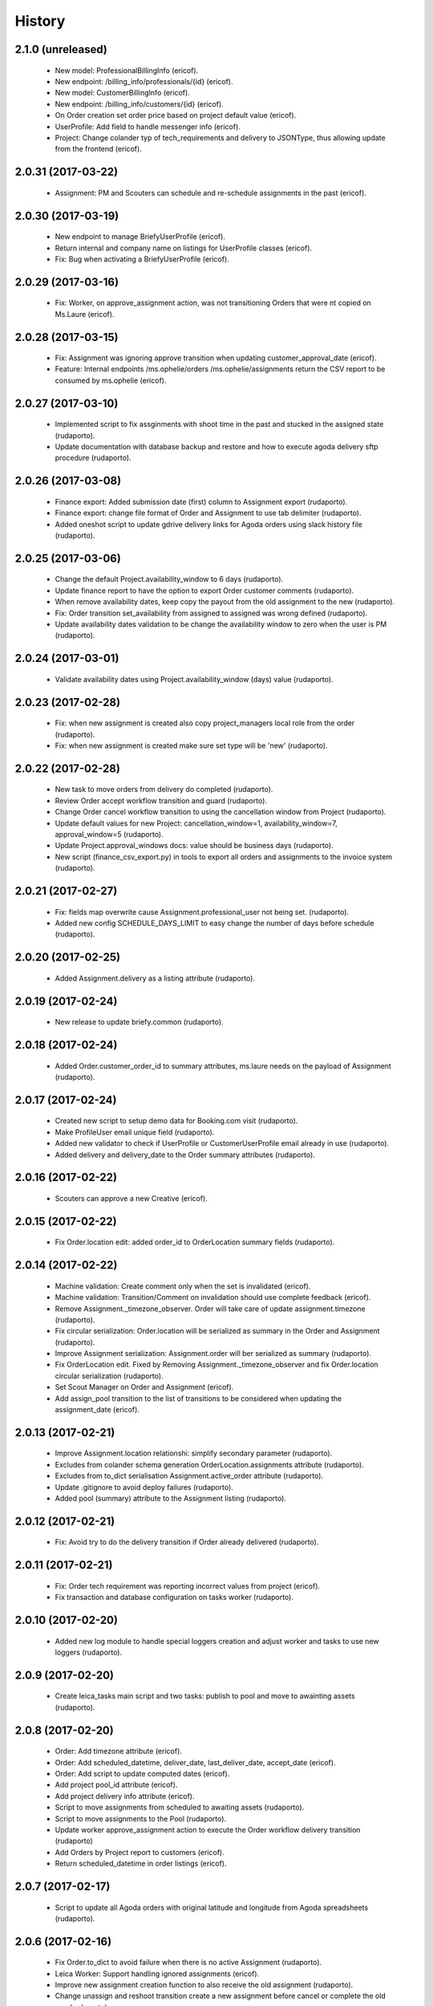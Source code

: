 =======
History
=======

2.1.0 (unreleased)
------------------

    * New model: ProfessionalBillingInfo (ericof).
    * New endpoint: /billing_info/professionals/{id} (ericof).
    * New model: CustomerBillingInfo (ericof).
    * New endpoint: /billing_info/customers/{id} (ericof).
    * On Order creation set order price based on project default value (ericof).
    * UserProfile: Add field to handle messenger info (ericof).
    * Project: Change colander typ of tech_requirements and delivery to JSONType, thus allowing update from the frontend (ericof).


2.0.31 (2017-03-22)
-------------------

    * Assignment: PM and Scouters can schedule and re-schedule assignments in the past (ericof).


2.0.30 (2017-03-19)
-------------------

    * New endpoint to manage BriefyUserProfile (ericof).
    * Return internal and company name on listings for UserProfile classes (ericof).
    * Fix: Bug when activating a BriefyUserProfile (ericof).

2.0.29 (2017-03-16)
-------------------

    * Fix: Worker, on approve_assignment action, was not transitioning Orders that were nt copied on Ms.Laure (ericof).


2.0.28 (2017-03-15)
-------------------

    * Fix: Assignment was ignoring approve transition when updating customer_approval_date (ericof).
    * Feature: Internal endpoints /ms.ophelie/orders /ms.ophelie/assignments return the CSV report to be consumed by ms.ophelie (ericof).


2.0.27 (2017-03-10)
-------------------

    * Implemented script to fix assginments with shoot time in the past and stucked in the assigned state (rudaporto).
    * Update documentation with database backup and restore and how to execute agoda delivery sftp procedure (rudaporto).


2.0.26 (2017-03-08)
-------------------

    * Finance export: Added submission date (first) column to Assignment export (rudaporto).
    * Finance export: change file format of Order and Assignment to use tab delimiter (rudaporto).
    * Added oneshot script to update gdrive delivery links for Agoda orders using slack history file (rudaporto).


2.0.25 (2017-03-06)
-------------------

    * Change the default Project.availability_window to 6 days (rudaporto).
    * Update finance report to have the option to export Order customer comments (rudaporto).
    * When remove availability dates, keep copy the payout from the old assignment to the new (rudaporto).
    * Fix: Order transition set_availability from assigned to assigned was wrong defined (rudaporto).
    * Update availability dates validation to be change the availability window to zero when the user is PM (rudaporto).


2.0.24 (2017-03-01)
-------------------

    * Validate availability dates using Project.availability_window (days) value (rudaporto).

2.0.23 (2017-02-28)
-------------------

    * Fix: when new assignment is created also copy project_managers local role from the order (rudaporto).
    * Fix: when new assignment is created make sure set type will be 'new' (rudaporto).

2.0.22 (2017-02-28)
-------------------

    * New task to move orders from delivery do completed (rudaporto).
    * Review Order accept workflow transition and guard (rudaporto).
    * Change Order cancel workflow transition to using the cancellation window from Project (rudaporto).
    * Update default values for new Project: cancellation_window=1, availability_window=7, approval_window=5 (rudaporto).
    * Update Project.approval_windows docs: value should be business days (rudaporto).
    * New script (finance_csv_export.py) in tools to export all orders and assignments to the invoice system (rudaporto).


2.0.21 (2017-02-27)
-------------------

    * Fix: fields map overwrite cause Assignment.professional_user not being set. (rudaporto).
    * Added new config SCHEDULE_DAYS_LIMIT to easy change the number of days before schedule (rudaporto).

2.0.20 (2017-02-25)
-------------------

    * Added Assignment.delivery as a listing attribute (rudaporto).


2.0.19 (2017-02-24)
-------------------

    * New release to update briefy.common (rudaporto).


2.0.18 (2017-02-24)
-------------------

    * Added Order.customer_order_id to summary attributes, ms.laure needs on the payload of Assignment (rudaporto).

2.0.17 (2017-02-24)
-------------------

    * Created new script to setup demo data for Booking.com visit (rudaporto).
    * Make ProfileUser email unique field (rudaporto).
    * Added new validator to check if UserProfile or CustomerUserProfile email already in use (rudaporto).
    * Added delivery and delivery_date to the Order summary attributes (rudaporto).


2.0.16 (2017-02-22)
-------------------

    * Scouters can approve a new Creative (ericof).

2.0.15 (2017-02-22)
-------------------

    * Fix Order.location edit: added order_id to OrderLocation summary fields (rudaporto).

2.0.14 (2017-02-22)
-------------------

    * Machine validation: Create comment only when the set is invalidated (ericof).
    * Machine validation: Transition/Comment on invalidation should use complete feedback (ericof).
    * Remove Assignment._timezone_observer. Order will take care of update assignment.timezone (rudaporto).
    * Fix circular serialization: Order.location will be serialized as summary in the Order and Assignment (rudaporto).
    * Improve Assignment serialization: Assignment.order will ber serialized as summary (rudaporto).
    * Fix OrderLocation edit. Fixed by Removing Assignment._timezone_observer and fix Order.location circular serialization (rudaporto).
    * Set Scout Manager on Order and Assignment (ericof).
    * Add assign_pool transition to the list of transitions to be considered when updating the assignment_date (ericof).

2.0.13 (2017-02-21)
-------------------

    * Improve Assignment.location relationshi: simplify secondary parameter (rudaporto).
    * Excludes from colander schema generation OrderLocation.assignments attribute (rudaporto).
    * Excludes from to_dict serialisation Assignment.active_order attribute (rudaporto).
    * Update .gitignore to avoid deploy failures (rudaporto).
    * Added pool (summary) attribute to the Assignment listing (rudaporto).

2.0.12 (2017-02-21)
-------------------

    * Fix: Avoid try to do the delivery transition if Order already delivered (rudaporto).

2.0.11 (2017-02-21)
-------------------

    * Fix: Order tech requirement was reporting incorrect values from project (ericof).
    * Fix transaction and database configuration on tasks worker (rudaporto).

2.0.10 (2017-02-20)
-------------------

    * Added new log module to handle special loggers creation and adjust worker and tasks to use new loggers (rudaporto).

2.0.9 (2017-02-20)
------------------
    * Create leica_tasks main script and two tasks: publish to pool and move to awainting assets (rudaporto).


2.0.8 (2017-02-20)
------------------

    * Order: Add timezone attribute (ericof).
    * Order: Add scheduled_datetime, deliver_date, last_deliver_date, accept_date (ericof).
    * Order: Add script to update computed dates (ericof).
    * Add project pool_id attribute (ericof).
    * Add project delivery info attribute (ericof).
    * Script to move assignments from scheduled to awaiting assets (rudaporto).
    * Script to move assignments to the Pool (rudaporto).
    * Update worker approve_assignment action to execute the Order workflow delivery transition (rudaporto)
    * Add Orders by Project report to customers (ericof).
    * Return scheduled_datetime in order listings (ericof).

2.0.7 (2017-02-17)
------------------

    * Script to update all Agoda orders with original latitude and longitude from Agoda spreadsheets (rudaporto).


2.0.6 (2017-02-16)
------------------

    * Fix Order.to_dict to avoid failure when there is no active Assignment (rudaporto).
    * Leica Worker: Support handling ignored assignments (ericof).
    * Improve new assignment creation function to also receive the old assignment (rudaporto).
    * Change unassign and reshoot transition create a new assignment before cancel or complete the old one (rudaporto).
    * Cancel an Assignment will always set payout_value to zero (rudaporto).
    * Change newrelic config to ignore pyramid.httpexceptions:HTTPForbidden exceptions (rudaporto).
    * Change can_cancel logic for Order and Assignment (rudaporto).
    * Remove Assignment.scheduled_datetime when it's cancelled (rudaporto).


2.0.5 (2017-02-15)
------------------

    * Update and merge all Leica fixes in the worker (rudaporto).
    * Fix Leica worker (jsbueno).

2.0.4 (2017-02-15)
------------------

    * Split workflows for Briefy and Customer profiles (ericof).
    * Fix Submission Date calculation on Assignment (ericof).
    * Expose initial password on UserProfile creation (ericof).
    * Set timezone on new and updated OrderLocations (ericof).
    * Improve Order to_dict to add actors info to the current Assignment (rudaporto).
    * Improve LeicaBriefyRoles._apply_actors_info to also accept another instance object and not use self (rudaporto).
    * Improve Professional and Assignment summary attributes (rudaporto).
    * Fix remove_availability transition: now the new assignment is created after cancel the old one (rudaporto).
    * Change Assignment assign transition to require payout currency, value and travel expenses (rudaporto).
    * Change remove availability to create the assignment inside the transition (rudaporto).
    * Scout dashboard now support links on projects (ericof).
    * Added payout value and currency and travel expenses to the summary attributes (rudaporto).
    * Create new assignment function can now copy the payout value, currency and travel expenses (rudaporto).
    * Update reshoot to receive all payout value, currency and travel expenses and use it to assign the new assignment (rudaporto).
    * Update new shoot to use the new option to copy payout values from the old shoot (rudaporto).


2.0.3 (2017-02-14)
------------------

    * Fix add creative with portfolio link (rudaporto).
    * Split workflows for Briefy and Customer profiles (ericof).

2.0.2 (2017-02-14)
------------------

    * Fix primary key of dashboard declarative models (rudaporto).

2.0.1 (2017-02-14)
------------------

    * Added timezone attribute to Assignment summary and fix the timezone property (rudaporto).
 

2.0.0 (2017-02-13)
------------------
     * Remove foreign key from jobs to professional. (rudaporto)
     * Add logging with logstash to this package. (ericof)
     * LEICA-60: Move image file on Asset creation or update. (ericof)
     * Fix _update_job_on_knack. (rudaporto)
     * Change role to group in the Asset and Job workflows. (rudaporto)
     * Integrate workflow fix in briefy.common. (rudaporto)
     * BODY-62: Implement pagination. (ericof)
     * LEICA-63: Improve workflows. (ericof)
     * LEICA-09: Improve Customers, Projects and Jobs import. Add service to run the import by API call. (rudaporto)
     * LEICA-69: Create new endpoints to sync with knack individual records. (rudaporto)
     * LEICA-70: New endpoint to log requests from knack. (rudaporto)
     * Moved import/sync endpoints path to reside inside /knack namespace. (rudaporto)
     * LEICA-74: Backport image validation code from Ms. Laure. (ericof)
     * Integrate HEAD method improvements of briefy.ws. (rudaporto)
     * Use last version of Briefy.ws. (aivuk)
     * Configure job service to allow filter and sort usign Project.title. (aivuk)
     * LEICA-73: Document Leica data models and improve fields/relationships (ericof)
     * LEICA-61: Merge from AGFA. (ericof)
     * LEICA-95: Update Professional model (merge from AGFA). (ericof)
     * LEICA-71: Add "Extra Compensation" Field to Jobs. (ericof)
     * LEICA-92: Update Job model. (ericof)
     * LEICA-93: Update Customer model. (ericof)
     * LEICA-94: Update Project model. (ericof)
     * Update models, migration and tests (rudaporto).
     * Sync JobOrder (Location, Assignment, Comment) and Photographer(working locations) (rudaporto).
     * New sync code to update brief_id in all profiles objects in knack (rudaporto).
     * New mixin for LeicaRoles and mixins for local roles of Customer, Project, Order and Assignment (rudaporto).
     * Improve sync classes to get roles from the knack obj, convert to rolleiflex id and add as local role (rudaporto).
     * Some minor improvents to import more phone numbers from Photographers (rudaporto).
     * BODY-91: Remove all load strategy with lazy="joined" (rudaporto).
     * Fix Project __actors__, listing, and summary fields (rudaporto).
     * Improve sync to parse phone numbers for the JobOrder contact (rudaporto).
     * Create new column_property attributes using subquery to easy filter JobAssignment by some JobOrder attributes (rudaporto).
     * Fix: upgrade s3transfer from 1.1.2 to 0.1.10 to fix conflict version with boto libs (rudaporto).
     * Update all Leica local roles to use new relationship and association_proxy attributes (rudaporto).
     * Update sync to the new association_proxy attributes (rudaporto).
     * Update JobAssignment sync to create local role also for the professional (rudaporto)
     * LEICA-120: include additional fields from JobOrder to JobAssignment and expose then in /jobs search (rudaporto).
     * Update Professional and JobLocation summary fields (rudaporto).
     * Small fixes in the sync classes (rudaporto).
     * Change default LeicaRolesMixin association_proxy to return only a single element: this enable filter by the user ID. (rudaporto)
     * Add all local role association_proxy fields as filter_related_fields to be searchable on the views using the user ID. (rudaporto)
     * Improve Customer model with new relationships that return business and billing addres as a attribute and expose then in the payload (rudaporto).
     * Improve CustomerContact model defining summary and listing attributes (rudaporto).
     * Remove transaction manager and control commit manually in the import / sync classes and remove (rudaporto).
     * Change migration to new address format from briefy.common (rudaporto).
     * Update summary attributes for job location, professional and professional location (rudaporto).
     * Update additional fielter fields for jobs, order, professional and projects views (rudaporto).
     * Change field locations to location on JobOrder since for now we just have one location (rudaporto).
     * New attribute (relationship uselist=False) on professional model: main_location (rudaporto).
     * Customized to_dict and to_liting_dict on professional model (rudaporto).
     * Change number_of_assets Order field to number_required_assets (rudaporto).
     * Update import to generate the Order slug from the knack.job_id (internal) (rdaporto).
     * Remove the last lazy='joined' to improve listing latency (rudaporto).
     * Added new field set_type to show and filter different types of sets in QA (rudaporto).
     * Refactory _summarize_relationships and also insert it in the default to_dict and to_listing_dict (rudaporto).
     * Update import Job to populate set_type and also added set_type to the JobAssignment listing (rudaporto).
     * Fix slug generation when import form knack (rudaporto).
     * Added new field slug in the JobAssingmnet and update db migration and import from knack (rudaporto).
     * New function that use the insert context to create JobAssigmnet slug from the JobOrder slug (rudaporto).
     * Added database models: Pool and ProfessionalsInPool (association model between Pool and Professional) (rudaporto).
     * Basic workflow for a Pool model (rudaporto).
     * Added new ForeignKey pool_id (nullable=True) in JobAssignment model to link an JobAssignment to a Pool (rudaporto).
     * Added resource view /pools to manage JobPools (rudaporto).
     * Update database fixtures to support composed primary keys (rudaporto).
     * Add Pool sync/import script and classes (rudaporto).
     * Fix Pool and Professional association relationships and update tests (rudaporto).
     * Update initial database migration script with all model changes (rudaporto).
     * LEICA-128: Refactor Job classes names following the changes as Assignment or Order (rudaporto).
     * LEICA-132: Add new fields to Pool and fix Professionls in Pool import. Add pool attribute to Assignment list and filter (rudaporto).
     * LEICA-133: Added Scouting Dashboard endpoints (rudaporto).
     * LEICA-134: Added QA Dashboard endpoints (rudaporto).
     * LEICA-135: Added Professional and Customer Dashboard endpoints (rudaporto).
     * Add new field for Professional: accept_travel (boolean) (rudaporto).
     * Remove all binary=false from UUID fields (rudaporto).
     * Adjust users sync to update Knack Profile.briefy_id if not equal to same user.briefy_id in Rolleiflex (rudaporto).
     * New descriptor to help set and get from unary relationships like Order.location (rudaporto).
     * Review __raw_acl__ attribute on all models (rudaporto).
     * Improve import to set permissions for each local role imported (rudaporto).
     * New base class to test dashboard views and test cases for all implemented dashboards: QA, Scout, Professional, Customer (rudaporto).
     * Change customer and professional dashboard queries and implement default_filter (view) to add parameters to the query (rudaporto).
     * Update Comments model to accept author_role, to_role and internal attributes (rudaporto).
     * Create new model UserProfile and change Professional model to use it as base class (rudaporto).
     * Refactor classes that uses ContactInfoMixin to use version from briefy.common (rudaporto).
     * Implement user profile basic information import from knack (rudaporto).
     * Update JobSync to import all comments using the new Comment format (rudaporto).
     * Create new functions to add user info to state_history and to get user info now from UserProfile model (rudaporto).
     * Added Order.assignment relationshit to return the last active Assignment of one Order (rudaporto).
     * Pin pyramid to version 1.7.3 (rudaporto).
     * Integrate briefy.common change on Timestamp.update_at (rudaporto).
     * Implement default filter for the Assignment that uses _custom_filter parameter to show Assignments avaiable in the Professional Pool.
     * Set AssignmentWorkflowService.enble_secutiry = False. Apply filter avoid Professional do self_assign one Assignment (rudaporto).
     * Improve Assingment workflow to set professional_user local role when self_assign or assign (rudaporto).
     * Improve LeicaBriefyRoles mixin: association proxy factory now can receive the list of permission to create the local role. (rudaporto).



1.1.0 (2016-10-04)
------------------
    * BODY-53: Additional metadata from image (ericof).
    * LEICA-50: Add custom resource event types for models: customer, comments, project. (rudaporto)
    * Integrate new fixes on briefy.ws. (rudaporto)
    * Deploy to update briefy.ws. (rudaporto)
    * LEICA-56: New service to return delivery info for a job. (rudaporto)
    * LEICA-58: Update Knack on job approval and rejection. (ericof)
    * LEICA-47: Machine checking of assets. (ericof)
    * Change to use gunicorn as wsgi service. (rudaporto)

1.0.0 (2016-09-27)
------------------
    * LEICA-24: Clean up Job and Project models. (rudaporto)
    * Add Metadata and Briefy Roles mixins to Job and Project. (rudaporto)
    * LEICA-23: Add new Customer model and link to Project. (rudaporto)
    * Update all postman tests and add into the project. (rudaporto)
    * Recreate initial alembic migrations. (rudaporto)
    * Update all tests and test data to fit the changes in the models. (rudaporto)
    * LEICA-29: Add initial custom route factory for each model except JobLocation. (rudaporto)
    * LEICA-38: Add uploaded_by to Asset (ericof).
    * BODY-31: fixed briefy.ws issue. (rudaporto)
    * LEICA-30: return comments list on the result payload of Jobs and Assets. (rudaporto)
    * LEICA-31: Run asset.update_metada() method every time afeter asset model instance change. (rudaporto)
    * LEICA-35: After Asset creation it will be automatic transitioned to pending state. (rudaporto)
    * LEICA-28: Improve models to import data from knack. (jsbueno) (rudaporto)
    * LEICA-36: Create events for Asset model instance lifecycle (POST, PUT, GET, DELETE) (rudaporto)
    * BODY-45: Integrate briefy.ws fix. (rudaporto)
    * BODY-40: Integrated briefy.common fix. (rudaporto)
    * LEICA-42: Register sqlalchemy workflow context handlers for all models. (rudaporto)
    * Speed up asset view tests by mocking calls to briefy-thumbor. (ericof)
    * LEICA-37: Add versioning to Assets. (ericof)
    * LEICA-44: After JOB creation automaticaly transition to in_qa state. (rudaporto)
    * LEICA-45: Review asset workflow: rename rejected to edit and discarded to rejected. (rudaporto)
    * LEICA-28: Adds knack_import script to fetch Knack JOB and Project data into the local database
    * BODY-49: Integrate fix from briefy.ws. (rudaporto)
    * LEICA-46: Update user_id data on all fields to user info map when object is serialized. (rudaporto)
    * Integrate briefy.ws fixes for workflow endpoint POST with empty message attribute on body. (rudaporto)
    * BODY-52: (hotfix) Quote filename for thumbor image signature. (ericof)

